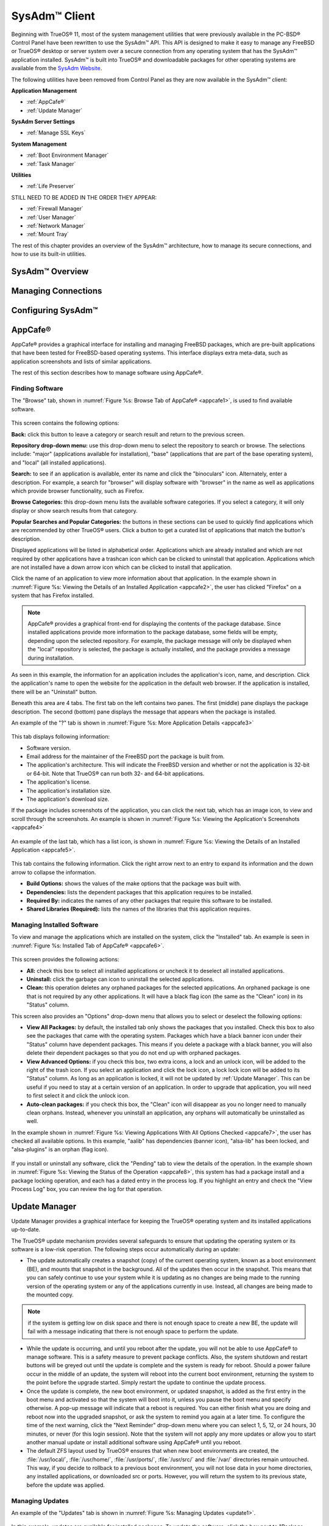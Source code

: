 .. index:: configuration
.. _SysAdm™ Client:

SysAdm™ Client
**************

Beginning with TrueOS® 11, most of the system management utilities that
were previously available in the PC-BSD® Control Panel have been
rewritten to use the SysAdm™ API. This API is designed to make it easy
to manage any FreeBSD or TrueOS® desktop or server system over a secure
connection from any operating system that has the SysAdm™ application
installed. SysAdm™ is built into TrueOS® and downloadable packages for
other operating systems are available from the
`SysAdm Website <https://sysadm.us/>`_.

The following utilities have been removed from Control Panel as they are now available in the SysAdm™ client:

**Application Management**

* :ref:`AppCafe®`

* :ref:`Update Manager`

**SysAdm Server Settings**

* :ref:`Manage SSL Keys`

**System Management**

* :ref:`Boot Environment Manager`

* :ref:`Task Manager`

**Utilities**

* :ref:`Life Preserver`

STILL NEED TO BE ADDED IN THE ORDER THEY APPEAR:

* :ref:`Firewall Manager`

* :ref:`User Manager`

* :ref:`Network Manager`

* :ref:`Mount Tray`

The rest of this chapter provides an overview of the SysAdm™
architecture, how to manage its secure connections, and how to use its
built-in utilities.

SysAdm™ Overview
================

Managing Connections
====================

Configuring SysAdm™
===================

.. index:: software, configuration, sysadm
.. _AppCafe®:

AppCafe®
=========

AppCafe® provides a graphical interface for installing and managing
FreeBSD packages, which are pre-built applications that have been tested
for FreeBSD-based operating systems. This interface displays extra
meta-data, such as application screenshots and lists of similar
applications.

The rest of this section describes how to manage software using AppCafe®.

.. index:: AppCafe®
.. _Software Management:

Finding Software
----------------

The "Browse" tab, shown in
:numref:`Figure %s: Browse Tab of AppCafe® <appcafe1>`, is used to find
available software. 

.. _appcafe1:

.. figure:: images/appcafe1.png

This screen contains the following options:

**Back:** click this button to leave a category or search result and
return to the previous screen.

**Repository drop-down menu:** use this drop-down menu to select the
repository to search or browse. The selections include: "major"
(applications available for installation), "base" (applications that
are part of the base operating system), and "local" (all installed
applications).

**Search:** to see if an application is available, enter its name and
click the "binoculars" icon. Alternately, enter a description. For
example, a search for "browser" will display software with "browser"
in the name as well as applications which provide browser
functionality, such as Firefox. 

**Browse Categories:** this drop-down menu lists the available software
categories. If you select a category, it will only display or show
search results from that category.

**Popular Searches and Popular Categories:** the buttons in these
sections can be used to quickly find applications which are recommended
by other TrueOS® users. Click a button to get a curated list of
applications that match the button's description.

Displayed applications will be listed in alphabetical order.
Applications which are already installed and which are not required by
other applications have a trashcan icon which can be clicked to
uninstall that application. Applications which are not installed have a
down arrow icon which can be clicked to install that application. 

Click the name of an application to view more information about that
application. In the example shown in
:numref:`Figure %s: Viewing the Details of an Installed Application <appcafe2>`,
the user has clicked "Firefox" on a system that has Firefox installed.

.. note:: AppCafe® provides a graphical front-end for displaying the
   contents of the package database. Since installed applications
   provide more information to the package database, some fields will
   be empty, depending upon the  selected repository. For example, the
   package message will only be displayed when the "local" repository
   is selected, the package is actually installed, and the package
   provides a message during installation.

.. _appcafe2:

.. figure:: images/appcafe2.png

As seen in this example, the information for an application includes
the application's icon, name, and description. Click the application's
name to open the website for the application in the default web
browser. If the application is installed, there will be an "Uninstall"
button.

Beneath this area are 4 tabs. The first tab on the left contains two
panes. The first (middle) pane displays the package description. The
second (bottom) pane displays the message that appears when the
package is installed.
  
An example of the "?" tab is shown in 
:numref:`Figure %s: More Application Details <appcafe3>`

.. _appcafe3:

.. figure:: images/appcafe3.png

This tab displays following information:

* Software version.

* Email address for the maintainer of the FreeBSD port the package is
  built from.

* The application's architecture. This will indicate the FreeBSD version
  and whether or not the application is 32-bit or 64-bit. Note that
  TrueOS® can run both 32- and 64-bit applications.
  
* The application's license.  

* The application's installation size.

* The application's download size.

If the package includes screenshots of the application, you can click
the next tab, which has an image icon, to view and scroll through the
screenshots. An example is shown in
:numref:`Figure %s: Viewing the Application's Screenshots <appcafe4>`

.. _appcafe4:

.. figure:: images/appcafe4.png

An example of the last tab, which has a list icon, is shown in
:numref:`Figure %s: Viewing the Details of an Installed Application <appcafe5>`.

.. _appcafe5:

.. figure:: images/appcafe5.png

This tab contains the following information. Click the right arrow next
to an entry to expand its information and the down arrow to collapse
the information.

* **Build Options:** shows the values of the make options that the
  package was built with.

* **Dependencies:** lists the dependent packages that this
  application requires to be installed.

* **Required By:** indicates the names of any other packages that
  require this software to be installed.

* **Shared Libraries (Required):** lists the names of the libraries
  that this application requires.
  
Managing Installed Software
---------------------------

To view and manage the applications which are installed on the system,
click the "Installed" tab.  An example is seen in
:numref:`Figure %s: Installed Tab of AppCafe® <appcafe6>`. 

.. _appcafe6:

.. figure:: images/appcafe6.png

This screen provides the following actions:

* **All:** check this box to select all installed applications or
  uncheck it to deselect all installed applications.
  
* **Uninstall:** click the garbage can icon to uninstall the selected
  applications.
  
* **Clean:** this operation deletes any orphaned packages for the 
  selected applications. An orphaned package is one that is not
  required by any other applications. It will have a black flag icon
  (the same as the "Clean" icon) in its "Status" column.
  
This screen also provides an "Options" drop-down menu that allows you
to select or deselect the following options:

* **View All Packages:** by default, the installed tab only shows the
  packages that you installed. Check this box to also see the packages
  that came with the operating system. Packages which have a black
  banner icon under their "Status" column have dependent packages.
  This means if you delete a package with a black banner, you will
  also delete their dependent packages so that you do not end up with
  orphaned packages.

* **View Advanced Options:** if you check this box, two extra icons, a
  lock and an unlock icon, will be added to the right of the trash
  icon. If you select an application and click the lock icon, a lock
  lock icon will be added to its "Status" column. As long as an
  application is locked, it will not be updated by
  :ref:`Update Manager`. This can be useful if you need to stay at a
  certain version of an application. In order to upgrade that
  application, you will need to first select it and click the unlock
  icon.

* **Auto-clean packages:** if you check this box, the "Clean" icon
  will disappear as you no longer need to manually clean orphans.
  Instead, whenever you uninstall an application, any orphans will
  automatically be uninstalled as well.

In the example shown in 
:numref:`Figure %s: Viewing Applications With All Options Checked <appcafe7>`,
the user has checked all available options. In this example, "aalib"
has dependencies (banner icon), "alsa-lib" has been locked, and
"alsa-plugins" is an orphan (flag icon).

.. _appcafe7:

.. figure:: images/appcafe7.png
  
If you install or uninstall any software, click the "Pending" tab to
view the details of the operation. In the example shown in
:numref:`Figure %s: Viewing the Status of the Operation <appcafe8>`,
this system has had a package install and a package locking operation,
and each has a dated entry in the process log. If you highlight an
entry and check the "View Process Log" box, you can review the log for
that operation.

.. _appcafe8:

.. figure:: images/appcafe8.png

.. index:: updates
.. _Update Manager:

Update Manager
==============

Update Manager provides a graphical interface for keeping the TrueOS®
operating system and its installed applications up-to-date.

The TrueOS® update mechanism provides several safeguards to ensure that
updating the operating system or its software is a low-risk operation.
The following steps occur automatically during an update:

* The update automatically creates a snapshot (copy) of the current
  operating system, known as a boot environment (BE), and mounts that
  snapshot in the background. All of the updates then occur in the
  snapshot. This means that you can safely continue to use your system
  while it is updating as no changes are being made to the running
  version of the operating system or any of the applications currently
  in use. Instead, all changes are being made to the mounted copy.

.. note:: if the system is getting low on disk space and there is not
   enough space to create a new BE, the update will fail with a message
   indicating that there is not enough space to perform the update.

* While the update is occurring, and until you reboot after the update,
  you will not be able to use AppCafe® to manage software. This is a
  safety measure to prevent package conflicts. Also, the system shutdown
  and restart buttons will be greyed out until the update is complete
  and the system is ready for reboot. Should a power failure occur in
  the middle of an update, the system will reboot into the current boot
  environment, returning the system to the point before the upgrade
  started. Simply restart the update to continue the update process.

* Once the update is complete, the new boot environment, or updated
  snapshot, is added as the first entry in the boot menu and activated
  so that the system will boot into it, unless you pause the boot menu
  and specify otherwise. A pop-up message will indicate that a reboot is required. You can either finish what you are
  doing and reboot now into the upgraded snapshot, or ask the system to
  remind you again at a later time. To configure the time of the next warning, click the "Next Reminder" drop-down menu where you can select 1, 5, 12, or 24 hours, 30 minutes, or never (for this login
  session). Note that the system will not apply any more updates or allow you to start another manual update or install additional software using AppCafe®
  until you reboot.
  
* The default ZFS layout used by TrueOS® ensures that when new boot
  environments are created, the :file:`/usr/local/`, :file:`/usr/home/`,
  :file:`/usr/ports/`, :file:`/usr/src/` and :file:`/var/` directories
  remain untouched. This way, if you decide to rollback to a previous
  boot environment, you will not lose data in your home directories, any
  installed applications, or downloaded src or ports. However, you will
  return the system to its previous state, before the update was
  applied.

Managing Updates
----------------

An example of the "Updates" tab is shown in
:numref:`Figure %s: Managing Updates <update1>`.

.. _update1:

.. figure:: images/update1.png

In this example, updates are available for installed packages. To
update the software, click the box next to "Package Updates" which
will activate the "Start Updates" button. Once you click that button,
it will change to "Stop Updates" so that you can stop the update, if
needed. As the packages are updated, the progress of the updates will
be displayed.

.. warning:: Update Manager will update **all** installed software. If
   you have placed a lock on a package using :command:`pkg` or
   AppCafe®, Update Manager will fail and will generate a message
   indicating that the failure is due to a locked package. If you need
   to lock certain applications against being updated, you will need
   to instead manually update software as needed using :command:`pkg`.

The "Latest Check" field indicates the date and time the system last
checked for updates. To manually check for updates, click the "Check
for Updates" button.

If a security update is available, it will be listed as such and can 
be applied by checking its box and clicking the "Start Updates"
button. If the update requires a reboot, Update Manager will provide a
message after installation so that you can save your work and manually
reboot into the newly patched operating system.
   
The "Branches" tab of Update Manager provides a listing of available branches. In the example shown in
  :numref:`Figure %s: Switching Branches <update3>`, this system is currently running the 10.2 branch and the upcoming 11.0 branch is available for selection.

.. _update3:

.. figure:: images/update3.png  

The "Settings" tab is shown in
:numref:`Figure %s: Settings Tab <update4>`.

.. _update4:

.. figure:: images/update4.png 

This tab contains the following configurable options:

* **Max Boot Environments:** TrueOS® automatically creates a boot
  environment before updating any software, the operating system, or
  applying a system update. Once the configured maximum number of boot
  environments is reached, TrueOS® will automatically prune (delete)
  the oldest automatically created boot environment. However, it will
  not delete any boot environments you create manually using
  :ref:`Boot Environment Manager`. The default number of boot
  environments is *5* and the allowable range is from *1* to *10*. 

* **Automatically perform updates:** when checked, the automatic
  updater will automatically keep your system and packages up-to-date.
  You will know that an update has completed when the pop-up menu indicates that a reboot is needed to complete the update process. If you uncheck this box, an update will only occur when
  You do not need to initiate updates manually. TrueOS® uses an automated updater that automatically checks for updates, no more than once per day, 20
  minutes after a reboot and then every 24 hours.
  
* **Custom Package Repository:** if you have followed the instructions
  to :ref:`Create a Local Package Mirror`, check this box. This will
  activate the "URL" field so that you can input the URL to the custom
  repository.

.. index:: updates
.. _Upgrading from 10.x to |version|:

Upgrading from PC-BSD® 10.x to TrueOS®
--------------------------------------

.. index:: sysadm, configuration
.. _Manage SSL Keys:

Manage SSL Keys
===============

.. index:: sysadm, boot environments, ZFS
.. _Boot Environment Manager:

Boot Environment Manager
========================

TrueOS® supports a feature of ZFS known as multiple boot environments
(BEs). With multiple boot environments, the process of updating software
becomes a low-risk operation as the updates are applied to a different
boot environment. If needed, you have the option of rebooting into a
backup boot environment. Other examples of using boot environments
include: 

* If you are making software changes, you can take a snapshot of that
  boot environment at any stage during the modifications.

* You can save multiple boot environments on your system and perform
  various updates on each of them as needed. You can install, test, and
  update different software packages on each.

* You can mount a boot environment in order to :command:`chroot` into
  the mount point and update specific packages on the mounted
  environment.

* You can move a boot environment to another machine, physical or
  virtual, in order to check hardware support.

.. note:: For boot environments to work properly, 
   **do not delete the default ZFS mount points during installation.** 
   The default ZFS layout ensures that when boot environments are
   created, the :file:`/usr/local/`, :file:`/usr/home/`,
   :file:`/usr/ports/`, :file:`/usr/src/` and :file:`/var/` directories
   remain untouched. This way, if you rollback to a previous boot
   environment, you will not lose data in your home directories, any
   installed applications, or downloaded src or ports. During
   installation, you can add additional mount points, just don't delete
   the default ones.

To ensure that the files that the operating system needs are included
when the system boots, all boot environments on a TrueOS® system include
:file:`/usr`, :file:`/usr/local`, and :file:`/var`. User-specific data
is **not** included in the boot environment. This means that
:file:`/usr/home`, :file:`/usr/jails`, :file:`/var/log`,
:file:`/var/tmp`, and :file:`/var/audit` will not change, regardless of
which boot environment is selected at system boot.
   
To view, manage, and create boot environments using the SysAdm™
graphical client, go to
:menuselection:`System Management --> Boot Environment Manager`. In the
example shown in :numref:`Figure %s: Managing Boot Environments <be1>`,
there is an entry named *initial* that represents the original TrueOS®
installation.

.. _be1:

.. figure:: images/be1.png

Each entry contains the following information:

* **Name:** the name of the boot entry as it will appear in the boot
  menu.

* **Nickname:** a description, which can be different from the "Name".

* **Active:** the possible values of this field are "R" (active on
  reboot), "N" (active now), or "-" (inactive). In this example, the
  system booted from "initial" and is set to boot from "initial" on
  the next boot.

* **Space:** the size of the boot environment.

* **Mountpoint:** indicates whether or not the BE is mounted, and if
  so, where.

* **Date:** the date and time the BE was created.
  
From left to right, the buttons on the top bar are used to: 

**Create BE:** creates a new boot environment. You should do this before
making any changes to the system that may impact on your current boot
environment. You will be prompted for a name which can only contain
letters or numbers. Once you click "OK", the system will create the
environment, then add it to the list of boot environments.

**Clone BE:** creates a copy of the highlighted boot environment.

**Delete BE:** deletes the highlighted boot environment. You can not
delete the boot environment which is marked as *N* or as
*R* in the "Active" column.

**Rename BE:** renames the highlighted boot environment. The name is
what appears in the boot menu when the system boots. You cannot rename
the BE you are currently booted into.

**Mount BE:** mounts the highlighted BE in :file:`/tmp` so that its
contents are browseable. Note that this setting only applies to inactive
BEs.

**Unmount BE:** unmounts the previously mounted BE.

**Activate BE:** tells the system to boot into the highlighted boot
environment at next system boot. This will change the "Active" column
to *R*.

If you wish to boot into another boot environment, press :kbd:`7` at
the :numref:`Figure %s: TrueOS® Boot Menu <install1b>` to access the
boot menu selection screen. In the example shown in
:numref:`Figure %s: Boot Environments Menu <be2>`, two boot
environments are available in the "Boot Environments" section: the
entry named "initial" represents the initial installation and the
entry named "mybootenvironment" was manually created using Boot
Environment Manager. The upper section of this menu indicates that the
"initial" boot environment is set to active, or the one the system
has been configured to boot into unless another BE is manually
selected in this menu. Use the arrow keys to highlight the boot
environment you would like to boot into, and press :kbd:`Enter` to
continue booting into the selected boot environment. 

.. _be2:

.. figure:: images/be2.png

.. index:: sysadm, configuration
.. _Task Manager:

Task Manager
============

.. index:: sysadm, life preserver
.. _Life Preserver:

Life Preserver
==============

The Life Preserver utility is designed to take full advantage of the
functionality provided by ZFS snapshots. This utility allows you to
schedule snapshots of a ZFS pool and to optionally replicate those
snapshots to another system over an encrypted connection. This design
provides several benefits: 

* A snapshot provides a "point-in-time" image of the ZFS pool. In one
  way, this is similar to a full system backup as the snapshot contains
  the information for the entire filesystem. However, it has several
  advantages over a full backup. Snapshots occur instantaneously,
  meaning that the filesystem does not need to be unmounted and you can
  continue to use applications on your system as the snapshot is
  created. Since snapshots contain the meta-data ZFS uses to access
  files, the snapshots themselves are small and subsequent snapshots
  only contain the changes that occurred since the last snapshot was
  taken. This space efficiency means that you can take snapshots often.
  Snapshots also provide a convenient way to access previous versions of
  files as you can browse to the point-in-time for the version of the
  file that you need. Life Preserver makes it easy to configure when
  snapshots are taken and provides a built-in graphical browser for finding and restoring the files within a snapshot.

* Replication is an efficient way to keep the files on two systems in
  sync. With Life Preserver, the snapshots taken on the TrueOS® system
  will be synchronized with their versions stored on the specified
  backup server.

* Snapshots are sent to the backup server over an encrypted connection.

* Having a copy of the snapshots on another system makes it possible to
  perform an operating system restore should the TrueOS® system become
  unusable or to deploy an identical system to different hardware.
  
To manage snapshots and replication using the SysAdm™ graphical client,
go to :menuselection:`Utilities --> Life Preserver`. The rest of this
section describes where to find and how to use the features built into
Life Preserver.

.. index:: snapshots, life preserver
.. _Snapshots Tab:

Snapshots Tab
-------------

:numref:`Figure %s: Snapshot Tab <lpreserver1>` shows the initial Life Preserver screen on a system that has not yet been configured. It is opened to the "Snapshots" tab and the system has
a "ZFS Pool" named "tank". This screen will display any manually created snapshots and contains buttons to do the following:

.. _lpreserver1:

.. figure:: images/lpreserver1.png

**Remove:** used to delete the previously created and highlighted snapshot. This is a permanent change that can not be reversed. In other words, the versions of files at that point in time
will be lost.

**Create:** click this button to manually create a snapshot now. For example, you can create a snapshot before making changes to a file, so that you can preserve a copy of the previous
version of the file. Or, you can create a snapshot as you make modifications to the system configuration. When creating a snapshot, a pop-up message will prompt you to input a name for
the snapshot, allowing you to choose a name that is useful in helping you remember why you took the snapshot.

**Revert:**

.. index:: replication, life preserver
.. _Replication Tab:

Replication Tab
---------------

Life Preserver can be configured to replicate snapshots to another system over an encrypted SSH connection, though the backup itself is stored in an encrypted format. This ensures that you
have a backup copy of your snapshots on another system. 

In order to configure replication, the remote system to hold a copy of the snapshots must first meet the following requirements:

* The backup server **must be formatted with the latest version of ZFS,** also known as ZFS feature flags or ZFSv5000. Operating systems that support this
  version of ZFS include TrueOS®, FreeBSD 9.2 or higher, and FreeNAS 9.1.x or higher.

* That system must have SSH installed and the SSH service must be running. If the backup server is running TrueOS®, SSH is already installed and you can start
  SSH using :ref:`Task Manager`. If that system is running FreeNAS® or FreeBSD, SSH is already installed, but you will need to start SSH.

* If the backup server is running TrueOS®, you will need to open TCP port 22 (SSH) using :ref:`Firewall Manager`. If the server is running FreeBSD and a
  firewall has been configured, add a rule to open this port in the firewall ruleset. FreeNAS® does not run a firewall by default. Also, if there is a
  network firewall between the TrueOS® system and the backup system, make sure it has a rule to allow SSH.

:numref:`Figure %s: Replication Tab <lpreserver2>` shows the initial "Replication" tab on a system that has not yet been configured for replication. This screen is used to create, view,
remove, and configure the replication schedule.  

.. _lpreserver2:

.. figure:: images/lpreserver2.png

To schedule the replication, click the "+" button to display the "Setup Replication" screen shown in :numref:`Figure %s: Scheduling a Replication <lpreserver3>`.

.. _lpreserver3:

.. figure:: images/lpreserver3.png

Input the following information:

* **Host IP:** the IP address of the remote system to store the replicated snapshots.

* **SSH Port:** the port number, if the remote system is running SSH on a port other than the default of 22.

* **Dataset:** the name of the ZFS pool and optional dataset on the remote system. For example, "remotetank" will save the snapshots to a ZFS pool of that name and "remotetank/mybackups"
  will save the snapshots to an existing dataset named "mybackups" on the pool named "remotetank".

* **Frequency:** use the drop-down menu to select how often to initiate the replication. Available choices are "Sync with snapshot" (at the same time a snapshot is created), "Daily" (when
  selected, displays a time drop-down menu so you can select the time of day), "Hourly", every "30 minutes", every "10 minutes", or "Manual Only" (only occurs when you click the "Start"
  button) in this screen.

* **Username:** the username must already exist on the remote system, have write access to the specified "Dataset", and have permission to SSH into that system.

* **Password:** the password associated with the "Username".

* **Local DS:** use the drop-down menu to select the pool or dataset to replicate to the remote system.

The buttons at the top of the "Setup Replication" screen are used to:

**+ icon** add a replication schedule. Multiple schedules are supported, meaning that you can replicate to multiple systems or replicate different "Local DS" datasets at different times.

**- icon** remove an already created, and highlighted, replication schedule.

**gear icon:** modify the schedule for the highlighted replication.

**Start:** manually starts a replication to the system specified in the highlighted replication.

**Initialize:** deletes the existing replicated snapshots on the remote system and starts a new replication. This is useful if a replication gets stuck and will not complete.

.. index:: configuration, life preserver
.. _Schedules Tab:

Schedules Tab
-------------

This tab is used to manage when snapshots of the ZFS pool are created. Multiple snapshot schedules are supported if the system has multiple pools.

.. note:: snapshots are created on the entire pool as they are needed when :ref:`Restoring the Operating System`.

To create a snapshot schedule, click the "camera" icon in the lower left corner of this tab. This will activate the "Setup Snapshot Schedule" pane as seen in
:numref:`Figure %s: Scheduling a Snapshot <lpreserver4>`. 

.. _lpreserver4:

.. figure:: images/lpreserver4.png

This pane contains the following options:

**ZPool:** select the ZFS pool to snapshot.

**Snapshots to keep:** snapshots are automatically pruned after the specified number of snapshots to prevent snapshots from eventually using up all of your disk space. If you would like to
have multiple versions of files to choose from, select the number of snapshots to keep. Note that auto-pruning only occurs on the snapshots generated by Life Preserver according to the
configured schedule. Auto-pruning will not delete any snapshots you create manually in the "Snapshots" tab.

**Frequency:** use the drop-down menu to select how often snapshots occur. Options include "Daily" (which will allow you to select the time of day), "Hourly" every "30 Minutes", every "10
Minutes", or every "5 Minutes".

Once you have created a snapshot schedule, you can use the "gear" icon next to the "camera" icon to modify the highlighted schedule or the "X" icon to delete the highlighted schedule.

This screen can also be used to manage the ZFS scrub schedule. Scrubs are recommended as they can provide an early indication of a potential disk failure. Since scrubs can be scheduled on a
per-pool basis, if you have multiple pools, create a scrub schedule for each pool.

To schedule when the scrub occurs, click the third icon from the right which will activate the "Setup Scrub Schedule" screen shown in :numref:`Figure %s: Scheduling a Scrub <lpreserver5>`. 

.. _lpreserver5:

.. figure:: images/lpreserver5.png

Select the pool from the "ZPool" drop-down menu, then select the "Frequency". Supported frequencies are  "Daily", "Weekly", or "Monthly". If you select "Daily", you can configure the "Hour".
If you select "Weekly", you can configure the "Day of week" and the "Hour". If you select "Monthly", you can configure the "Date" and "Hour". Since a scrub can be disk I/O intensive, it is
recommended to pick a time when the system will not be in heavy use.

Once you have created a scrub schedule, you can use the "gear" icon next to the "schedule scrub" icon to modify the highlighted schedule or the "X" icon to delete the highlighted schedule.

.. index:: configuration, life preserver
.. _Settings Tab:

Settings Tab
-------------

**Disk Usage Warning:**

**Email:**

**Email Trigger:**

**Recursive Management:**

.. _Replication to a FreeNAS® System:

Replication to a FreeNAS® System
--------------------------------

`FreeNAS® <http://www.freenas.org/>`_ is an open source Networked Attached Storage (NAS) operating system based on FreeBSD. This operating system is designed
to be installed onto a USB stick so that it is kept separate from the storage disk(s) installed on the system. You can download the latest STABLE version of
FreeNAS® 9.10 from `download.freenas.org <http://download.freenas.org/9.10/STABLE/>`_ and read its documentation at 
`doc.freenas.org <http://doc.freenas.org/9.10/>`_. 

This section demonstrates how to configure FreeNAS® 9.10 as the backup server for Life Preserver to replicate to. It assumes that you have already installed
this version of FreeNAS® using the installation instructions in the
`FreeNAS® 9.10 Users Guide <http://doc.freenas.org/9.10/freenas_install.html>`_ and are able to access the FreeNAS® system from a web browser.

In order to prepare the FreeNAS® system to store the backups created by Life Preserver, you will need to create a ZFS pool, create and configure the
dataset to store the backups, create a user account that has permission to access that dataset, and enable the SSH service.

In the example shown in :numref:`Figure %s: Creating a ZFS Volume in FreeNAS® <lpreserver10>`, the user has clicked :menuselection:`Storage --> Volumes --> Volume Manager` in order to create
a ZFS pool to hold the backups.

.. _lpreserver10:

.. figure:: images/lpreserver10.png

Input a "Volume Name", drag the slider to select the desired number of available disks, and click the "Add Volume" button. The Volume Manager will automatically
select the optimal layout for both storage capacity and redundancy. In this example, a RAIDZ2 named *volume1* will be created.

.. note:: make sure that the size of the pool is large enough to hold the replicated snapshots. To determine the size of the initial snapshot, run
   :command:`zpool list` on the TrueOS® system and look at the value in the "ALLOC" field. Subsequent snapshots will be smaller and will be the size of the
   data that has changed.

To create the dataset to backup to, click the "+" next to the entry for the newly created volume, then click "Create ZFS Dataset". In the example shown in
:numref:`Figure %s: Creating a ZFS Dataset in FreeNAS® <lpreserver11>`, the "Dataset Name" is *backups*. Click the "Add Dataset" button to create the dataset.

.. _lpreserver11:

.. figure:: images/lpreserver11.png

To create the user account, go to :menuselection:`Account --> Users --> Add User`. In the screen shown in :numref:`Figure %s: Creating a User in FreeNAS® <lpreserver12>`, input a "Username"
that you will later configure Life Preserver to use. Under "Home Directory", use the browse button to browse to the location of the dataset that you made to store the
backups. Input a "Full Name", then input and confirm a "Password". When finished, click the "OK" button to create the user.

.. _lpreserver12:

.. figure:: images/lpreserver12.png

Next, give the user permissions to the dataset by going to :menuselection:`Storage --> Volumes`, click the + next to the name of the volume, click the "+"
next to the name of the dataset, then click "Change Permissions" for the expanded dataset. In the screen shown in :numref:`Figure %s: Setting Permissions in FreeNAS® <lpreserver13a>`, change
the "Owner (user)"and "Owner (group)" to the user that you created. Click "Change" to save the change.

.. _lpreserver13a:

.. figure:: images/lpreserver13a.png

Next, click on "Shell" and type the following command, replacing *dru* and *volume1/backups* with the name of the user, volume, and dataset that you created::

 zfs allow -u dru atime,canmount,clone,compression,create,destroy,hold,mount,mountpoint,promote,receive,rename,send,userprop volume1/backups  

Click the "x" in the upper right corner to close "Shell". Then, to enable the SSH service, go to :menuselection:`Services --> Control Services`, shown in
:numref:`Figure %s: Start SSH in FreeNAS® <lpreserver14>`. 

.. _lpreserver14:

.. figure:: images/lpreserver14.png

Click the red "OFF" button next to SSH to enable that service. Once it turns to a blue "ON", the FreeNAS® system is ready to be used as the backup server.

click the "+SSH" button. Life Preserver will scan the network for systems running SSHD and, if the scan is successful, a pop-up
menu will show the hostnames of the available systems. If multiple systems are running SSH, use the drop-down menu to select the desired system and click "OK". If you instead receive an
error message, check to see if there is a firewall between the TrueOS® and the FreeNAS® system as this scan requires UDP port 5353 to be open on any firewalls running on or between the two
systems.

Once the system is selected, its IP address will be added to the drop-down menu to the left of the "+SSH" button, the port number SSH is listening on will display in the
"SSH Port" menu, and the rest of this screen will be activated. In the example shown in :numref:`Figure %s: Finishing the Configuration <lpreserver24>`, the IP address of the FreeNAS® system
is 192.168.1.73.

.. _lpreserver24:

.. figure:: images/lpreserver24.png

Input the name of the user and the name of the dataset you created on the FreeNAS® system. In this example, the "User Name" is *dru* and the "Remote Dataset" is
*volume1/backups*.

When finished, click "Apply", Life Preserver will check that it can connect to the backup server and will prompt for the password of "User Name". A
second pop-up message will remind you to save the SSH key to a USB stick as this key is required for
:ref:`Restoring the Operating System`.

.. note:: if you don't receive the pop-up message asking for the password, check that the firewall on the backup system, or a firewall within the network, is
   not preventing access to the port number listed in "SSH Port". Also, this pop-up only occurs once. If the password changes or you are not able to successfully login,
   use :menuselection:`Snapshots --> Reset Replication Password` to re-input the password.

Once the SSH login is successful, Life Preserver will begin to replicate snapshots to the remote system at the configured "Frequency". Note that the first replication can
take several hours to complete, depending upon the speed of the network. Subsequent replications will only contain changed data and will be much smaller. You can confirm
that the snapshots have been received by clicking :menuselection:`Storage --> Snapshots` on the FreeNAS® system. This should provide a listing of the replicated datasets,
allowing you to manage the replicated snapshots as described in `Snapshots <http://doc.freenas.org/9.10/freenas_storage.html#snapshots>`_.

Life Preserver uses backend checks so that it is safe to keep making snapshots while a replication is in process. It will not prune any existing snapshots
until the replication is finished and it will not start a second replication before the first replication finishes. 

.. _Restoring the Operating System:

Restoring the Operating System
------------------------------

If you have replicated the system's snapshots to a remote backup
server, you can use a TrueOS® installation media to perform an
operating system restore or to clone another system. Start the
installation as usual until you get to the screen shown in
:numref:`Figure %s: Selecting to Restore/Clone From Backup <restore1>`. 

.. _restore1: 

.. figure:: images/restore1.png

Before you can perform a restore, the network interface must be
configured. Click the "network connectivity" icon (second from the
left) in order to determine if the network connection was
automatically detected. If it was not, refer to the instructions in
:ref:`Network Manager` and make sure that networking is working
before continuing.

Once you are ready, click "Restore from Life-Preserver backup" and the
"Next" button. This will start the Restore Wizard. In the screen shown
in
:numref:`Figure %s: Input the Information for a SSH Restore <restore2>`,
input the IP address of the backup server and the name of the user
account used to replicate the snapshots. If the server is listening on
a non-standard SSH port, change the "SSH port" number. 

.. _restore2: 

.. figure:: images/restore2.png

Click "Next" and the wizard will provide a summary of your selections.
If correct, click "Finish"; otherwise, click "Back" to correct them.

Once you click "Finish",
Once the connection to the backup server succeeds, you will be able to select which host to restore. In the example shown in :numref:`Figure %s: Select the Host to Restore <restore4>`,
only one host has been backed up to the replication server.

.. _restore4:

.. figure:: images/restore4.png

After making your selection, click "Next". The restore wizard will provide a summary of which host it will restore from, the name of the user account
associated with the replication, and the hostname of the target system. Click "Finish" and the installer will proceed to the :ref:`Disk Selection Screen`. At
this point, you can click the "Customize" button to customize the disk options. However, in the screen shown in Figure 3.3h, the ZFS datasets will be greyed
out as they will be recreated from the backup during the restore. Once you are finished with any customizations, click "Next" to perform the restore.

.. index:: firewall
.. _Firewall Manager:

Firewall Manager
================

TrueOS® uses the `IPFW firewall <http://www.freebsd.org/cgi/man.cgi?query=ipfw>`_ to protect your system. By default, the firewall is configured to allow all
outgoing connections, but to deny all incoming connection requests. The default rulebase is located in :file:`/etc/ipfw.rules`. Use the Firewall Manager GUI
utility to view and modify the existing firewall rules.

.. note:: typically it is not necessary to change the firewall rules. You should only add rules if you understand the security implications of doing so,
   as any custom rules will be used to allow connections to your computer.

To access the Firewall Manager, click Firewall Manager within SysAdm™ or type :command:`pc-su pc-fwmanager`. You will be prompted to input
your password. :numref:`Figure %s: Firewall Manager Utility <firewall1>` shows the initial screen when you launch this utility.

.. _firewall1:

.. figure:: images/firewall1.png

The "General" tab of this utility allows you to: 

* Determine whether or not the firewall starts when the system boots. Unless you have a reason to do so and understand the security implications, the
  "Enable Firewall on startup" box should be checked so that your system is protected by the firewall.

* "Start", "Stop", or "Restart" the firewall.

* The "Restore Default Configuration" button allows you to return to the original, working configuration.

To add or delete custom firewall rules, click the "Open Ports" tab to open the screen shown in :numref:`Figure %s: Adding a New Firewall Rule <firewall2>`. Note that your custom rules will
allow **incoming** connections on the specified protocol and port number.

.. _firewall2:

.. figure:: images/firewall2.png

Any rules that you create will appear in this screen. To add a rule, input the port number to open. By default, "tcp" is selected. If the rule is for the
UDP protocol, click the "tcp" drop-down menu and select "udp". Once you have the protocol and port number selected, click the "Open Port" button to add the
new rule to your custom list.

If you have created any custom rules and wish to delete one, highlight the rule to delete and click the "Close Selected Ports" button to remove it from
the custom rules list.

.. note:: whenever you add or delete a custom rule, the rule will not be used until you click the "Restart" button shown in :numref:`Figure %s: Firewall Manager Utility <firewall1>`. Also,
   your custom rules are not used whenever the system is in :ref:`Tor Mode`.

Whenever you create a custom rule, test that your new rule works as expected. For example, if you create a rule to allow incoming SSH connections, try connecting
to your TrueOS® system using :command:`ssh` to verify that the firewall is now allowing the connection.

.. index:: configuration
.. _User Manager:

User Manager
============

The TrueOS® User Manager utility allows you to easily add and delete
users and groups, as well as change a user's or the administrative
password. To access this utility, go to click "User Manager" within SysAdm™ or type :command:`pc-su pc-usermanager`. You will need to input your password in
order to access this utility.

.. index:: users
.. _Managing User Accounts:

Managing User Accounts
----------------------

In the example shown in
:numref:`Figure %s: Viewing User Accounts in User Manager <user1>`, the
system has two user accounts. The *dru* account has the ability to
become the superuser as the "Can administrate system" checkbox is
checked.

.. _user1:

.. figure:: images/user1.png

If you click the "Remove" button for a highlighted user, a pop-up menu
will ask if you would like to also delete the user's home directory
(along with all of their files). If you click "No", the user will still
be deleted but their home directory will remain. If you have only
created one user account, the "Remove" button will be greyed out as you
need at least one user to be able to login to the TrueOS® system.

.. note:: while a removed user will no longer be listed, the user
   account will not actually be deleted until you click the "Apply"
   button. A pop-up message will indicate that you have pending changes
   if you close User Manager without clicking "Apply". If you change
   your mind, click "No" and the user account will not be deleted;
   otherwise, click "Yes" and the user will be deleted and User Manager
   will close.

The password for any user can be changed by first highlighting the user
name then clicking the "Change Password" button. You will not be
prompted for the old password in order to reset a user's password; this
can be handy if a user has forgotten their password and can no longer
log into the TrueOS® system. If you click the "Change Admin Password"
button, you can change the root user's password.

If you click the "Advanced View" button, this screen will change to show
all of the accounts on the system, not just the user accounts that you
created. An example is seen in
:numref:`Figure %s: Viewing All Accounts and Their Details <user2>`. 

.. _user2:

.. figure:: images/user2.png

The accounts that you did not create are known as system accounts and
are needed by the operating system or installed applications. Do **not**
delete any accounts that you did not create yourself as doing so may
cause a previously working application to stop working. "Advanced View"
provides additional information associated with each account, such as
the user ID number, full name (description), home directory, default
shell, and primary group. System accounts usually have a shell of
*nologin* for security reasons, meaning that an attacker can not try to
login to the system using that account name.

:numref:`Figure %s: Creating a New User Account <user3>` shows the add
user account creation screen that opens when you click the "Add" button.

.. _user3:

.. figure:: images/user3.png

.. note:: if you click the "Add" button while in "Simple View", you will
   only be prompted to enter the username, full name, and password.

This screen is used to input the following information when adding a new
user or system account: 

**Full Name:** this field provides a description of the account and can
contain spaces. If it is a user account, use the person's first and las
t name. If it is a system account, input a description to remind you
which application uses the account.

**Username:** the name the user will use when they log in to the system;
it is case sensitive and can not contain any spaces. If you are creating
a system account needed by an application, use the name provided by the
application's installation instructions. If the name that you choose
already exists as an account, it will be highlighted in red and the
utility will prompt you to use another name.

**Home Directory:** leave this field empty for a user account as the
system will automatically create a ZFS dataset for the user's home
directory under :file:`/usr/home/username`. However, if you are creating
a system account it is important to override this default by typing in
:file:`/var/empty` or :file:`/nonexistent` unless the application's
installation instructions specify that the account needs a specific home
directory.

**Shell:** this drop-down menu contains the shells that are available to
users when they are at a command prompt. You can either keep the default
or select a shell which the user prefers.

**UID:** by default, the user will be assigned the next available User
ID (UID). If you need to force a specific UID, you can set it here. Note
that you cannot set a UID lower than 1001 or specify a UID that is
already in use by another user account.

**Primary Group:** if you leave the default button of "New Group"
selected, a group will be created with the same name as the user. This
is usually what you want unless you are creating a system account and
the installation instructions specify a different group name. Note that
the drop-down menu for specifying a group name will only show existing
groups, but you can quickly create a group using the "Groups" tab.

**Password:** the password is case-sensitive and needs to be confirmed.

Once you have made your selections, press the "Save" button to create
the account.

.. index:: users
.. _PersonaCrypt:

PersonaCrypt
------------

TrueOS® provides support for PersonaCrypt. A PersonaCrypt device is a
removable USB media, such as a USB stick, which has been formatted with
ZFS and encrypted with GELI. This device is used to hold a specific
user's home directory, meaning that they can securely transport and
access their personal files on any TrueOS® or PC-BSD® 10.1.2 or higher
system. This can be used, for example, to securely access one's home
directory from a laptop, home computer, and work computer. The device is
protected by an encryption key and a password which is, and should be,
separate from the user's login password.

.. note:: when a user is configured to use a PersonaCrypt device, that
   user can not login using an unencrypted session on the same system.
   In other words, the PersonaCrypt username is reserved for
   PersonaCrypt use. If you need to login to both encrypted and
   unencrypted sessions on the same system, create two different user
   accounts, one for each type of session.

PersonaCrypt uses GELI's ability to split the key into two parts: one
being your passphrase, and the other being a key stored on disk. Withou
t both of these parts, the media cannot be decrypted. This means that if
somebody steals the key and manages to get your password, it is still 
worthless without the system it was paired with.

.. warning:: USB devices can and do eventually fail. Always backup any
   important files stored on the PersonaCrypt device to another device
   or system.

Advanced Mode can be used to initialize a PersonaCrypt device for any
created user, **except** for the currently logged in user. In the
example shown in
:numref:`Figure %s: Initialize PersonaCrypt Device <user5>`, a new user,
named *dlavigne*, has been created and the entry for that user has been
clicked.

.. _user5: 

.. figure:: images/user5.png

Before a user is configured to use PersonaCrypt on a TrueOS® system, two
buttons are available in the "PersonaCrypt" section of "Advanced Mode".
Note that this section is hidden if the currently logged in user is
selected. Also, if you have just created a user and do not see these
options, click "Apply" then re-highlight the user to display these
options:

* **Import Key:** if the user has already created a PersonaCrypt device
  on another TrueOS® system, click this button to import a previously
  saved copy of the key associated with the device. Once the key is
  imported, the user can now login to this computer using PersonaCrypt.

* **Initialize Device:** used to prepare the USB device that will be
  used as the user's home directory.

To prepare a PersonaCrypt device for this user, insert a USB stick and
click "Initialize Device". A pop-up menu will indicate that the current
contents of the device will be wiped and that the device must be larger
than the user's current home directory.

.. warning:: since the USB stick will hold the user's home directory and
   files, ensure that the stick is large enough to meet the anticipated
   storage needs of the home directory. Since the stick will be
   reformatted during the initialization process, make sure that any
   current data on the stick that you need has been copied elsewhere.
   Also, the faster the stick, the better the user experience while
   logged in.

Press "OK" in the pop-up menu. This will prompt you to input and confirm
the password to associate with the device. Another message will ask if
you are ready. Click "Yes" to initialize the device. The User Manager
screen will be greyed out while the device is prepared. Once the
initialization is complete, the User Manager screen will change to
display the device's key options, as seen in
:numref:`Figure %s: PersonaCrypt Key Options <user6>`.

.. _user6:

.. figure:: images/user6.png

The following options are now available:

* **Export Key:** used to create a copy of the encryption key so that it
  can be imported for use on another TrueOS® system.

* **Disable Key (No Data):** used to uninitialize the PersonaCrypt
  device on this system. Note that the device can still be used to login
  to other TrueOS® systems.

* **Disable Key (Import Data):** in addition to uninitializing the
  PersonaCrypt device on this system, copy the contents of the user's
  home directory to this system.

Once a user has been initialized for PersonaCrypt on the system, their
user account will no longer be displayed when :ref:`Logging In`
**unless** their PersonaCrypt device is inserted. Once the USB device is
inserted, the login screen will add an extra field, as seen in the
example shown in Figure 4.8b.

.. note:: when stealth sessions have been configured, PersonaCrypt users will still be displayed in the login menu, even if
   their USB device is not inserted. This is to allow those users the option to instead login using a stealth session.

In the field with the yellow padlock icon, input the password for the
user account. In the field with the grey USB stick icon, input the
password associated with the PersonaCrypt device.

.. warning:: To prevent data corruption and freezing the system
   **DO NOT** remove the PersonaCrypt device while logged in! Always log
   out of your session before physically removing the device.

.. index:: users
.. _Managing Groups:

Managing Groups
---------------

If you click the "Groups" tab, you can view all of the groups on the 
system, as seen in
:numref:`Figure %s: Managing Groups Using User Manager <user4>`. 

.. _user4: 

.. figure:: images/user4.png

This screen has 3 columns: 

**Groups:** shows all of the groups on the system.

**Available:** shows all of the system and user accounts on the system
in alphabetical order.

**Members:** indicates if the highlighted group contains any user
accounts.

To add an account to a group, highlight the group name in the "Groups"
column. Then, highlight the account name in the "Available" column.
Click the right arrow and the selected account will appear in the
"Members" column. You should only add user accounts to groups that you
create yourself or when an application's installation instructions
indicate that an account needs to be added to a group.

If you click the "Add" button, a pop-up menu will prompt you for the
name of the new group. Once you press "OK", the group will be added to
the "Groups" column.

If you click the "Remove" button, the highlighted group will
automatically be deleted after you press the "Apply" button, so be sure
to do this with care. Again, do **not** remove any groups that you did
not create yourself or applications that used to work may stop working.

.. index:: network
.. _Network Manager:

Network Manager
===============

During installation, TrueOS® configures your Ethernet interfaces to use DHCP and provides a screen to :ref:`Connect to a Wireless Network`. In most cases,
this means that your connected interfaces should "just work" whenever you use your TrueOS® system.

For desktops that provide a system tray, a wireless configuration icon will appear if TrueOS® detects a supported wireless card. If you hover over the wireless icon, shown in
:numref:`Figure %s: Wireless Information in System Tray <network1>`, it will indicate if the interface is associated and provide information regarding the IP address, IPv6 address, SSID,
connection strength, connection speed, MAC address, and type of wireless device.

.. _network1:

.. figure:: images/network1.png

If you right-click the wireless icon, you will see a list of detected wireless networks. Simply click the name of a network to associate with it. The
right-click menu also provides options to configure the wireless device, start the Network Manager, restart the network (useful if you need to renew your DHCP
address), and to close the Network Monitor so that the icon no longer shows in the system tray. If you have multiple wireless devices, each will have its own
icon in the system tray. If you do not use one of the devices, click its "Close the Network Monitor" to remove it from the tray.

To view or manually configure all of your network interfaces click "Network Manager" within SysAdm™ or type
:command:`pc-su pc-netmanager`. If a new device has been inserted (e.g. a USB wireless interface), a pop-up message will open when you start Network Manager, indicate the name of the
new device, and ask if you would like to enable it. Click "Yes" and the new device will be displayed with the list of network interfaces that TrueOS® recognizes. In the example seen in
:numref:`Figure %s: Network Manager <network2a>`, the system has one Intel Ethernet interface that uses the *em* driver and an Intel wireless interface that uses the
*wlan* driver.

.. _network2a:

.. figure:: images/network2a.png

The rest of this section describes each tab of the Network Manager utility and demonstrate how to view and configure the network settings for both
Ethernet and wireless devices. It will then present some common troubleshooting scenarios, known issues, and suggestions for when a device does not have a
built-in driver.

.. index:: network
.. _Ethernet Adapters:

Ethernet Adapters
-----------------

If you highlight an Ethernet interface in the "Devices" tab and either click the "Configure" button or double-click the interface name, you will see the
screen shown in :numref:`Figure %s: Network Settings for an Ethernet Interface <network3>`.

.. _network3:

.. figure:: images/network3.png

There are two ways to configure an Ethernet interface: 

1. **Use DHCP:** this method assumes that your Internet provider or network assigns your addressing information automatically using the DHCP protocol. Most
   networks are already setup to do this. This method is recommended as it should "just work". 

2. **Manually type in the IP addressing information:** this method requires you to understand the basics of TCP/IP addressing or to know which IP address you
   should be using on your network. If you do not know which IP address or subnet mask to use, you will have to ask your Internet provider or network
   administrator.

By default, TrueOS® will attempt to obtain an address from a DHCP server. If you wish to manually type in your IP address, check the box "Assign static IP
address". Type in the IP address, using the right arrow key or the mouse to move between octets. Then, double-check that the subnet mask ("Netmask") is the
correct value and change it if it is not.

If the Ethernet network uses 802.1x authentication, check the box "Enable WPA authentication" which will enable the "Configure WPA" button. Click this button
to select the network and to input the authentication values required by the network.

By default, the "Disable this network device" box is unchecked. If you check this checkbox, TrueOS® will immediately stop the interface from using the
network. The interface will remain inactive until this checkbox is unchecked.

The "Advanced" tab, seen in :numref:`Figure %s: Advanced Tab of an Ethernet Interface's Network Settings <network4>`, allows advanced users to change their
:wikipedia:`MAC address` or to automatically obtain an :wikipedia:`IPv6 address`. Both boxes should remain checked unless
you are an advanced user who has a reason to change the default MAC or IPv6 address and you understand how to input an appropriate replacement address.

.. _network4:

.. figure:: images/network4.png

The "Info" tab, seen in :numref:`Figure %s: Info Tab of an Ethernet Interface's Network Settings <network5>`, will display the current network address settings and some traffic statistics.

.. _network5:

.. figure:: images/network5.png

If you make any changes within any of the tabs, click the "Apply" button to activate them. Click the "OK" button when you are finished to go back to the main
Network Manager window.

You can repeat this procedure for each network interface that you wish to view or configure.

.. index:: network
.. _Wireless Adapters:

Wireless Adapters
-----------------

If your wireless interface does not automatically associate with a wireless network, you probably need to configure a wireless profile that contains the security settings required by the
wireless network. Double-click the wireless icon in the system tray or highlight the wireless interface displayed in the "Devices" tab of Network Manager and click the "Configure"
button. :numref:`Figure %s: Wireless Configuration <network6>` demonstrates that this system's wireless interface is currently
associated with the wireless network listed in the "Configured Network Profiles" section.

.. _network6: 

.. figure:: images/network6.png

To associate with a wireless network, click the "Scan" button to receive the list of possible wireless networks to connect to. Highlight the network you wish
to associate with and click the "Add Selected" button. If the network requires authentication, a pop-up window will prompt you for the authentication details.
Input the values required by the network then click the "Close" button. TrueOS® will add an entry for the network in the "Configured Network Profiles"
section.

If the network is hidden, click the "Add Hidden" button, input the name of the network in the pop-up window, and click "OK".

If you add multiple networks, use the arrow keys to place them in the desired connection order. TrueOS® will try to connect to the first profile in the list
and will move down the list in order if it is unable to connect. When finished, click the "Apply" button. A pop-up message will indicate that TrueOS® is
restarting the network. If all went well, there should be an IP address and status of "associated" when you hover over the wireless icon in the system tray.
If this is not the case, double-check for typos in your configuration values and read the section on :ref:`Troubleshooting Network Settings`. 

TrueOS® supports the types of authentication shown in :numref:`Figure %s: Configuring Wireless Authentication Settings <network7>`. You can access this screen (and change your authentication
settings) by highlighting an entry in the "Configured Network Profiles" section and clicking the "Edit" button.

.. _network7: 

.. figure:: images/network7.png

This screen allows you to configure the following types of wireless security: 

* **Disabled:** if the network is open, no additional configuration is required.

* **WEP:** this type of network can be configured to use either a hex or a plaintext key and Network Manager will automatically select the type of key that it has detected.
  If you click "WEP" then the "Configure" button, you will see the screen shown in :numref:`Figure %s: WEP Security Settings <network8>`. Type the key into both network key boxes. If the key
  is complex, check the "Show Key" box to make sure that the passwords are correct and that they match. Uncheck this box when you are finished to replace the characters in the key with the
  "*" symbol. A wireless access point that uses WEP can store up to 4 keys and the number in the key index indicates which key you wish to use.

* **WPA Personal:** this type of network uses a plaintext key. If you click "WPA Personal" then the "Configure" button, you will see the screen shown in
  :numref:`Figure %s: WPA Personal Security Settings <network9>`. Type in the key twice to verify it. If the key is complex, you can check the "Show Key" box to make sure the passwords match.

* **WPA Enterprise:** if you click "WPA Enterprise" then the "Configure" button, you will see the screen shown in :numref:`Figure %s: WPA Enterprise Security Settings <network10>`. Select
  the authentication method ("EAP-TLS", "EAP-TTLS", or "EAP-PEAP"), input the EAP identity, browse for the CA certificate, client certificate and private key file, and input and
  verify the password.

.. note:: if you are unsure which type of encryption is being used, ask the person who setup the wireless router. They should also be able to give you the
   value of any of the settings seen in these configuration screens.

.. _network8: 

.. figure:: images/network8.png

.. _network9: 

.. figure:: images/network9.jpg

.. _network10:

.. figure:: images/network10.png

If you wish to disable this wireless interface, check the box "Disable this wireless device". This setting can be desirable if you want to temporarily prevent
the wireless interface from connecting to untrusted wireless networks.

The "Advanced" tab, seen in :numref:`Figure %s: Advanced Tab of a Wireless Interface <network11>`, allows you to configure the following: 

* a custom MAC address. This setting is for advanced users and requires the "Use hardware default MAC address" box to be unchecked.

* how the interface receives its IP address information. If the network contains a DHCP server, check the box "Obtain IP automatically (DHCP)". Otherwise,
  input the IP address and subnet mask to use on the network.

* the country code. This setting is not required if you are in North America. For other countries, check the "Set Country Code" box and select your country
  from the drop-down menu.

.. _network11:

.. figure:: images/network11.png

The "Info" tab, seen in :numref:`Figure %s: Info Tab of a Wireless Interface <network12>`, shows the current network status and statistics for the wireless interface.

.. _network12:

.. figure:: images/network12.png

.. index:: network
.. _Network Configuration (Advanced):

Network Configuration (Advanced)
--------------------------------

The "Network Configuration (Advanced)" tab of the Network Manager is seen in
:numref:`Figure %s: Network Configuration (Advanced) tab <network13a>`. The displayed information is for the currently
highlighted interface. If you wish to edit these settings, make sure that the interface that you wish to configure is highlighted in the "Devices" tab.


.. _network13a: 

.. figure:: images/network13a.png

If the interface receives its IP address information from a DHCP server, this screen allows you to view the received DNS information. If you wish to override
the default DNS settings or set them manually, check the "Enable Custom DNS" box. You can then set the following: 

**DNS 1:** the IP address of the primary DNS server. If you do not know which IP address to use, click the "Public servers" button to select a public DNS
server.

**DNS 2:** the IP address of the secondary DNS server.

**Search Domain:** the name of the domain served by the DNS server.

If you wish to change or set the default gateway, check the "Enable Custom Gateway" box and input the IP address of the default gateway.

The following settings can be modified in the IPv6 section: 

**Enable IPv6 support:** if this box is checked, the specified interface can participate in IPv6 networks.

**IPv6 gateway:** the IPv6 address of the default gateway used on the IPv6 network.

**IPv6 DNS 1:** the IPv6 address of the primary DNS server used on the IPv6 network. If you do not know which IP address to use, click the "Public servers"
button to select a public DNS server.

**IPv6 DNS 2:** the IPv6 address of the secondary DNS server used on the IPv6 network.

The "Misc" section allows you to configure these options: 

**System Hostname:** the name of your computer. It must be unique on your network.

**Enable wireless/wired failover via lagg0 interface:** the  interface allows you to seamlessly switch between using an Ethernet interface and a wireless
interface. If you want this functionality, check this box.

.. note:: some users experience problems using lagg. If you have problems connecting to a network using an interface that previously worked, uncheck this box
   and remove any references to "lagg" in your :file:`/etc/rc.conf` file.

**Domain Name:** if the system is in a domain, you can specify it here.

If you make any changes within this window, click the "Apply" button to apply them.

.. index:: network
.. _Proxy Settings:

Proxy Settings 
---------------

The "Proxy" tab, shown in :numref:`Figure %s: Proxy Settings Configuration <network14>`, is used when your network requires you to go through a proxy server in order to access the Internet.

.. _network14: 

.. figure:: images/network14.png

Check the "Proxy Configuration" check box to activate the settings. The follow settings can be configured in this screen: 

**Server Address:** enter the IP address or hostname of the proxy server.

**Port Number:** enter the port number used to connect to the proxy server.

**Proxy Type:** choices are "Basic" (sends the username and password unencrypted to the server) and "Digest" (never transfers the actual password across the
network, but instead uses it to encrypt a value sent from the server). Do not select "Digest" unless you know that the proxy server supports it.

**Specify a Username/Password:** check this box and input the username and password if they are required to connect to the proxy server.

Proxy settings are saved to the :file:`/etc/profile` and :file:`/etc/csh.cshrc` files so that they are available to the TrueOS® utilities as well as any
application that uses :command:`fetch`.

Applications that did not come with the operating system, such as web browsers, may require you to configure proxy support using that application's
configuration utility.

If you apply any changes to this tab, a pop-up message will warn that you may have to logout and back in in order for the proxy settings to take effect.

.. index:: network
.. _Configuring a Wireless Access Point:

Configuring a Wireless Access Point
-----------------------------------

If you click the entry for a wireless device, as seen in :numref:`Figure %s: Setup Access Point Option <network15>`, the right-click menu has an option to "Setup Access Point". 

.. _network15:

.. figure:: images/network15.png

:numref:`Figure %s: Access Point Basic Setup <network16>` shows the configuration screen if you select "Setup Access Point". 

.. _network16:

.. figure:: images/network16.png

This screen contains two options: 

- **Visible Name:** this is the name that will appear when users scan for available access points.

- **Set Password:** setting a WPA password is optional, though recommended if you only want authorized devices to use the access point. If used, the password
  must be a minimum of 8 characters.

:numref:`Figure %s: Access Point Advanced Setup <network17>` shows the "Advanced Configuration (optional)" screen.

.. _network17:

.. figure:: images/network17.png

The settings in this screen are optional and allow you to fine-tune the access point's configuration: 

- **Base IP:** the IP address of the access point.

- **Netmask:** the associated subnet mask for the access point.

- **Mode:** available modes are *11g* (for 802.11g), *11ng* (for 802.11n on the 2.4-GHz band), or *11n* (for 802.11n).

- **Channel:** select the channel to use.

- **Country Code:** the two letter country code of operation.

.. index:: network
.. _Troubleshooting Network Settings:

Troubleshooting Network Settings 
---------------------------------

While Ethernet networking usually "just works" on a TrueOS® system, users sometimes encounter problems, especially when connecting to wireless networks.
Sometimes the problem is due to a configuration error; sometimes a driver is buggy or is not yet available. This section is meant to help you pinpoint the
problem so that you can either fix it yourself or give the developers the information they need to fix or create the driver.

When troubleshooting your network configuration, use the following files and commands.

The :file:`/etc/rc.conf` file is read when the system boots up. In order for the system to configure an interface at boot time, an entry must exist for it in
this file. Entries are automatically created for you during installation for each interface that is active. An entry will be added (if it does not exist) or
modified (if it already exists) when you configure an interface using Network Manager.

Here is an example of the :file:`rc.conf` entries for an ethernet driver (*em0*) and a wireless driver (*run0*)::

 ifconfig_em0="DHCP"
 wlans_run0="wlan0"
 ifconfig_wlan0="WPA SYNCDHCP"

When reading through your own file, look for lines that begin with *ifconfig*. For a wireless interface, also look for lines containing *wlans*.

.. note:: unlike Linux interface driver names, FreeBSD/TrueOS® interface driver names indicate the type of chipset. Each driver name has an associated man
   page where you can learn which devices use that chipset and if there are any configuration options or limitations for the driver. When reading the man
   page, do not include the interface number. For the above example, you could read :command:`man em` and :command:`man run`.


The :file:`/etc/wpa_supplicant.conf` file is used by wireless interfaces and contains the information needed to connect to a WPA network. If this file does
not already exist, it is created for you when you enter the "Configuration" screen of a wireless interface.

The :command:`ifconfig` command shows the current state of your interfaces. When reading through its output, check that your interface is listed, has a status
of "active", and has an IP address. Here is a sample :command:`ifconfig` output showing the entries for the *re0* Ethernet interface and the *run0* wireless
interface::

 re0: flags=8843<UP,BROADCAST,RUNNING,SIMPLEX,MULTICAST> metric 0 mtu 1500 options=389b<RXCSUM,TXCSUM,VLAN_MTU,VLAN_HWTAGGING,VLAN_HWCSUM,WOL_UCAST,WOL_MCAST,WOL_MAGIC>
 ether 60:eb:69:0b:dd:4d
 inet 192.168.1.3 netmask 0xffffff00 broadcast 192.168.1.255
 media: Ethernet autoselect (100baseTX <full-duplex>)
 status: active

 run0: flags=8843<UP,BROADCAST,RUNNING,SIMPLEX,MULTICAST> metric 0 mtu 2290
 ether 00:25:9c:9f:a2:30
 media: IEEE 802.11 Wireless Ethernet autoselect mode 11g
 status: associated

 wlan0: flags=8843<UP,BROADCAST,RUNNING,SIMPLEX,MULTICAST> metric 0 mtu 1500
 ether 00:25:9c:9f:a2:30
 media: IEEE 802.11 Wireless Ethernet autoselect (autoselect)
 status: no carrier
 ssid "" channel 10 (2457 MHz 11g)
 country US authmode WPA1+WPA2/802.11i privacy ON deftxkey UNDEF
 txpower 0 bmiss 7 scanvalid 60 protmode CTS wme roaming MANUAL bintval 0

In this example, the ethernet interface (*re0*) is active and has an IP address. However, the wireless interface (*run0*, which is associated with *wlan0*)
has a status of "no carrier" and does not have an IP address. In other words, it has not yet successfully connected to the wireless network.

The :command:`dmesg` command lists the hardware that was probed during boot time and will indicate if the associated driver was loaded. If you wish to search
the output of this command for specific information, pipe it to :command:`grep` as seen in the following examples::

 dmesg | grep Ethernet
 re0: <RealTek 8168/8111 B/C/CP/D/DP/E PCIe Gigabit Ethernet> port 0xc000-0xc0ff mem 0xd0204000-0xd0204fff,0xd0200000-0xd0203fff irq 17 at device 0.0 on pci8
 re0: Ethernet address: 60:eb:69:0b:dd:4d

 dmesg |grep re0
 re0: <RealTek 8168/8111 B/C/CP/D/DP/E PCIe Gigabit Ethernet> port 0xc000-0xc0ff mem 0xd0204000-0xd0204fff,0xd0200000-0xd0203fff irq 17 at device 0.0 on pci8
 re0: Using 1 MSI messages
 re0: Chip rev. 0x28000000
 re0: MAC rev. 0x00000000 miibus0: <MII bus> on re0
 re0: Ethernet address: 60:eb:69:0b:dd:4d
 re0: [FILTER]
 re0: link state changed to DOWN
 re0: link state changed to UP

 dmesg | grep run0
 run0: <1.0> on usbus3
 run0: MAC/BBP RT3070 (rev 0x0201), RF RT2020 (MIMO 1T1R), address 00:25:9c:9f:a2:30
 run0: firmware RT2870 loaded

If your interface does not show up in :command:`ifconfig` or :command:`dmesg`, it is possible that a driver for this card is not provided with the operating
system. If the interface is built into the motherboard of the computer, you can use the :command:`pciconf` command to find out the type of card::

 pciconf -lv | grep Ethernet
 device = 'Gigabit Ethernet NIC(NDIS 6.0) (RTL8168/8111/8111c)'

 pciconf -lv | grep wireless
 device = 'Realtek RTL8191SE wireless LAN 802.11N PCI-E NIC (RTL8191SE?)'

In this example, there is a built-in Ethernet device that uses a driver that supports the RTL8168/8111/8111c chipsets. As we saw earlier, that driver is
*re0*. The built-in wireless device was also found but the *?* indicates that a driver for the RTL8191SE chipset was not found. A web search for "FreeBSD
RTL8191SE" will give an indication of whether a driver exists (perhaps in a version of FreeBSD that has not been released yet) or if a driver is being
developed.

The FreeBSD Handbook chapter on `Wireless Networking <http://www.freebsd.org/doc/en_US.ISO8859-1/books/handbook/network-wireless.html>`_ provides a good overview of how
wireless works and offers some troubleshooting suggestions.

.. index:: mount
.. _Mount Tray:

Mount Tray
==========

The Mount Tray graphical application is used to facilitate the mounting and unmounting of filesystems on internal disks, USB storage devices, and optical
media. It is included in the system tray, meaning that in can be used within any window manager that provides a system tray. If you remove the icon from the
system tray, you can re-add by clicking "Mount Tray" within SysAdm™ or by typing :command:`pc-mounttray &`.

.. note:: if you prefer to mount devices from the command line, see the section on :ref:`pc-sysconfig`. 

In the example shown in :numref:`Figure %s: Mount Tray Example <mount1>`, a USB device and a music CD are currently inserted and the user has clicked "More Options" to view the
available options.

.. _mount1:

.. figure:: images/mount1.png

When you first insert a USB drive, a "New Device" message should appear in the system tray. If you click Mount Tray and the filesystem on the device is
recognized, it will automatically mount and the contents of the device will be displayed in the default file manager for the desktop. Alternately, right-click
Mount Tray and click the "Mount" button to mount the device and its contents. A list of available file managers can be found in
:ref:`Files and File Sharing` and Table 1.3a lists which filesystems are supported by Mount Tray. If the filesystem is not recognized, a
*?* will appear next to the device. When the device is mounted, its "Mount" button changes to "Eject". When you are finished using the device, press this
"Eject" button and wait for the message indicating that it is safe to remove the device before physically removing the device. Note that you will receive a
"Device Busy" message if the file manager is still open with the device's contents. If you receive this message, press "No" to close it, close the file
manager, then press "Eject" again. This will ensure that the device is cleanly unmounted.

.. note:: while Mount Tray will allow you to physically remove a USB device without unmounting it first, it is recommended to always "Eject" the drive first.

When you first insert an optical media, such as a music CD or DVD video, a message will indicate that an optical disk is available and, by default, the default player
application will open so that you can play the contents of the disk. The default player that is used depends upon which applications have been installed, where
`VLC <http://www.videolan.org/vlc/>`_ takes precedence, followed by `SMPlayer <http://smplayer.sourceforge.net/>`_. If you close the player, you can click
the "Play" button shown in :numref:`Figure %s: Mount Tray Example <mount1>` to restart it.

The following options are available in the "More Options" menu: 

* **Open Media Directory:** this will only appear if a filesystem has been mounted and can be used to open the default file manager if it does not automatically open.
  If the desktop does not provide a default file manager, Mount Tray will provide an "open with" dialogue so that you can select the utility to use to browse the
  contents of the USB device.

* **View Disk Usage:** in the example shown in :numref:`Figure %s: View Disk Usage Using Mount Tray <mount2>`, a UFS-formatted USB device is mounted at :file:`/Media/STECH-1d`. The
  amount of disk space used by the system hard drive and the USB drive is shown in both GB and as a percentage of available disk space. The Mount Tray will turn yellow if
  disk space is over 70% and red if disk space is over 90%. If the internal disk drives are partitioned with any other filesystems, these will also appear in Mount Tray.

* **Rescan Devices:** click this option if an entry for the USB device does not automatically appear.

* **Load ISO File:** used to mount an ISO to a memory disk. It will prompt for your password then open a browse menu so that you can browse to the location of
  the :file:`.iso` file. Once the file is selected and mounted, its contents will be displayed in the default file manager. When you are finished browsing the
  contents, close the file manager and click the "Eject" button for the memory device in Mount Tray and enter your password when prompted. As the ISO is
  unmounted, the memory disk is also detached from the system.

**Change Settings:** as seen in :numref:`Figure %s: Configure Disk Space Check <mount3a>`, this screen allows you to configure whether or not optical disks automatically open using
  the default player, whether or not Mount Tray automatically rechecks the disk space used by mounted devices and how often to perform that check, and whether or not
  Mount Tray checks disk space when a disk is mounted.

* **Close Tray:** click this option to remove Mount Tray from the system tray.

.. _mount2:

.. figure:: images/mount2.png

.. _mount3a:

.. figure:: images/mount3a.png

.. index:: mount
.. _pc-sysconfig:

pc-sysconfig
------------

The previous section described TrueOS®'s graphical mount utility. This graphical utility has a command-line backend, :command:`pc-sysconfig`, which can be
used directly from the command line on TrueOS® systems, window managers without a system tray, or by users who prefer to use the command line.

For usage information, run the command without any options::

 pc-sysconfig
 pc-sysconfig: Simple system configuration utility
 Usage: "pc-sysconfig <command 1> <command 2> ..."
 Available Information Commands:
 "list-remdev": List all removable devices attached to the system.
 "list-mounteddev": List all removable devices that are currently mounted
 "list-audiodev": List all available audio devices
 "probe-netdrives": List all the available shared drives on the local network
 "list-mountednetdrives": List all the available shared drives which can currently be browsed (assuming the remote system is running properly)
 "supportedfilesystems": List all the filesystems that are currently detected/supported by pc-sysconfig
 "devinfo <device> [skiplabel]": Fetch device information (Filesystem, Label, Type)
 "devsize <device>": Fetch device space (must be mounted)
 "usingtormode": [TRUE/FALSE] Returns whether the system is routing all traffic through TOR
 "getscreenbrightness": Returns the brightness of the first controllable screen as a percentage (0-100) or "[ERROR]" otherwise
 "systemcansuspend": [TRUE/FALSE] Returns whether the system supports the S3 suspend state

 Available Action Commands:
  "mount <device> [<filesystem>] [<mountpoint>]":
   -- This will mount the removable device on the system (with user-accessible permissions if the mountpoint needs to be created)
   -- If there is no filesystem set (or "auto" is used), it will try to use the one that is auto-detected for the device
   -- If there is no mountpoint set, it will assign a new mountpoint within the "/media/" directory based on the device label
  "unmount <device or mountpoint> [force]":
   -- This will unmount the removable device from the system
   -- This may be forced by using the "force" flag as well (not recommended for all cases)
   -- If the input device is a memory disk (/dev/md*), then it will automatically remove the memory disk from the system as well
  "mountnet <IP of remote host> <Name of remote host>":
   -- This will setup the remote host to be browsable on the local system with the given name
   -- Note that the remote host is automatically mounted/unmounted based on local user activity
   -- To see where these network drives are mounted and can be browsed, see the output of "list-mountednetdrives"
  "unmountnet <IP of remote host>":
   -- This will remove the remote host from being browsable on the local system
  "load-iso <absolute path to the *.iso file>":
   -- This will load the ISO file as a memory disk on the system (making it available for mounting/browsing)
  "setdefaultaudiodevice <pcm device>":
   -- This will set the given pcm device (I.E. "pcm3") as the default audio output device
  "setscreenbrightness <percentage>":
   -- This will set the brightness of all the available screens to the given percentage
   -- It is also possible to adjust the current value by supplying a [+/-] before the number
   -- For example: using "+5" as the percentage will increase the brightness by 5% for each screen
   -- This returns "[ERROR]" or "[SUCCESS]" based on whether the change could be performed
  "suspendsystem": Puts the system into the suspended state (S3)

For example, to see a listed of the supported filesystems, use::

 pc-sysconfig supportedfilesystems
 FAT, NTFS, EXT, CD9660, UFS, REISERFS, XFS, UDF, ZFS